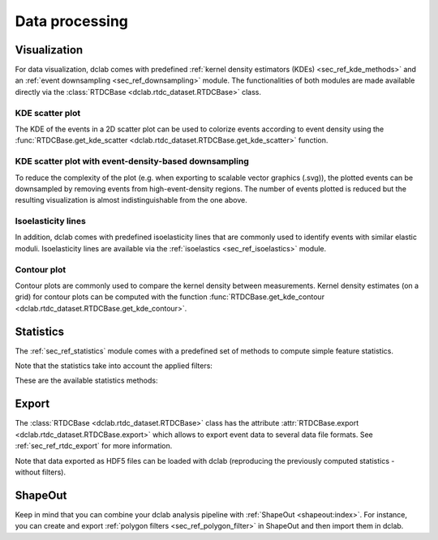 ===============
Data processing
===============

Visualization
=============
For data visualization, dclab comes with predefined 
:ref:`kernel density estimators (KDEs) <sec_ref_kde_methods>` and
an :ref:`event downsampling <sec_ref_downsampling>` module.
The functionalities of both modules are made available directly via the
:class:`RTDCBase <dclab.rtdc_dataset.RTDCBase>` class.

KDE scatter plot
----------------
The KDE of the events in a 2D scatter plot can be used to
colorize events according to event density using the
:func:`RTDCBase.get_kde_scatter <dclab.rtdc_dataset.RTDCBase.get_kde_scatter>`
function.

.. plot::

    import matplotlib.pylab as plt
    import dclab
    ds = dclab.new_dataset("data/example.rtdc")
    kde = ds.get_kde_scatter(xax="area_um", yax="deform")
    
    ax = plt.subplot(111, title="scatter plot with {} events".format(len(kde)))
    sc = ax.scatter(ds["area_um"], ds["deform"], c=kde, marker=".")
    ax.set_xlabel(dclab.dfn.feature_name2label["area_um"])
    ax.set_ylabel(dclab.dfn.feature_name2label["deform"])
    ax.set_xlim(0, 150)
    ax.set_ylim(0.01, 0.12)
    plt.colorbar(sc, label="kernel density estimate [a.u]")
    plt.show()

KDE scatter plot with event-density-based downsampling
------------------------------------------------------
To reduce the complexity of the plot (e.g. when exporting to
scalable vector graphics (.svg)), the plotted events can be
downsampled by removing events from high-event-density regions. 
The number of events plotted is reduced but the resulting
visualization is almost indistinguishable from the one above.

.. plot::

    import matplotlib.pylab as plt
    import dclab
    ds = dclab.new_dataset("data/example.rtdc")
    xsamp, ysamp = ds.get_downsampled_scatter(xax="area_um", yax="deform", downsample=2000)
    kde = ds.get_kde_scatter(xax="area_um", yax="deform", positions=(xsamp, ysamp))

    ax = plt.subplot(111, title="downsampled to {} events".format(len(kde)))
    sc = ax.scatter(xsamp, ysamp, c=kde, marker=".")
    ax.set_xlabel(dclab.dfn.feature_name2label["area_um"])
    ax.set_ylabel(dclab.dfn.feature_name2label["deform"])
    ax.set_xlim(0, 150)
    ax.set_ylim(0.01, 0.12)
    plt.colorbar(sc, label="kernel density estimate [a.u]")
    plt.show()


Isoelasticity lines
-------------------
In addition, dclab comes with predefined isoelasticity lines that
are commonly used to identify events with similar elastic moduli.
Isoelasticity lines are available via the
:ref:`isoelastics <sec_ref_isoelastics>` module.

.. plot::

    import matplotlib.pylab as plt
    import dclab
    ds = dclab.new_dataset("data/example.rtdc")
    kde = ds.get_kde_scatter(xax="area_um", yax="deform")

    isodef = dclab.isoelastics.get_default()
    iso = isodef.get_with_rtdcbase(method="numerical",
                                   col1="area_um",
                                   col2="deform",
                                   dataset=ds)

    ax = plt.subplot(111, title="isoelastics")
    for ss in iso:
        ax.plot(ss[:, 0], ss[:, 1], color="gray", zorder=1)
    sc = ax.scatter(ds["area_um"], ds["deform"], c=kde, marker=".", zorder=2)
    ax.set_xlabel(dclab.dfn.feature_name2label["area_um"])
    ax.set_ylabel(dclab.dfn.feature_name2label["deform"])
    ax.set_xlim(0, 150)
    ax.set_ylim(0.01, 0.12)
    plt.colorbar(sc, label="kernel density estimate [a.u]")
    plt.show()


Contour plot
------------
Contour plots are commonly used to compare the kernel density
between measurements. Kernel density estimates (on a grid) for contour
plots can be computed with the function
:func:`RTDCBase.get_kde_contour <dclab.rtdc_dataset.RTDCBase.get_kde_contour>`.

.. plot::

    import matplotlib.pylab as plt
    import dclab
    ds = dclab.new_dataset("data/example.rtdc")
    X, Y, Z = ds.get_kde_contour(xax="area_um", yax="deform")
    Z /= Z.max()

    ax = plt.subplot(111, title="contour lines")
    sc = ax.scatter(ds["area_um"], ds["deform"], c="lightgray", marker=".", zorder=1)
    cn = ax.contour(X, Y, Z,
                    levels=[.03, .2, .75],
                    linestyles=["--", "-", "-"],
                    colors=["blue", "blue", "darkblue"],
                    linewidths=[2, 2, 3],
                    zorder=2)

    ax.set_xlabel(dclab.dfn.feature_name2label["area_um"])
    ax.set_ylabel(dclab.dfn.feature_name2label["deform"])
    ax.set_xlim(0, 150)
    ax.set_ylim(0.01, 0.12)
    plt.clabel(cn, fmt="%.2f")
    plt.show()



Statistics
==========
The :ref:`sec_ref_statistics` module comes with a predefined set of
methods to compute simple feature statistics. 


.. ipython::

    In [1]: import dclab

    In [2]: ds = dclab.new_dataset("data/example.rtdc")

    In [3]: stats = dclab.statistics.get_statistics(ds,
       ...:                                         features=["deform", "aspect"],
       ...:                                         methods=["Mode", "Mean", "SD"])
       ...:

    In [4]: dict(zip(*stats))

Note that the statistics take into account the applied filters:

.. ipython::

    In [5]: ds.config["filtering"]["deform max"] = .1

    In [6]: ds.apply_filter()

    In [7]: stats2 = dclab.statistics.get_statistics(ds,
       ...:                                          features=["deform", "aspect"],
       ...:                                          methods=["Mode", "Mean", "SD"])
       ...:

    In [8]: dict(zip(*stats2))


These are the available statistics methods:

.. ipython::

    In [9]: dclab.statistics.Statistics.available_methods.keys()


Export
======
The :class:`RTDCBase <dclab.rtdc_dataset.RTDCBase>` class has the attribute
:attr:`RTDCBase.export <dclab.rtdc_dataset.RTDCBase.export>`
which allows to export event data to several data file formats. See
:ref:`sec_ref_rtdc_export` for more information.

.. ipython::

    In [9]: ds.export.tsv(path="export_example.tsv",
       ...:               features=["area_um", "deform"],
       ...:               filtered=True,
       ...:               override=True)
       ...:

    In [9]: ds.export.hdf5(path="export_example.rtdc",
       ...:                features=["area_um", "aspect", "deform"],
       ...:                filtered=True,
       ...:                override=True)
       ...:

Note that data exported as HDF5 files can be loaded with dclab
(reproducing the previously computed statistics - without filters).

.. ipython::

    In [12]: ds2 = dclab.new_dataset("export_example.rtdc")

    In [13]: ds2["deform"].mean()

ShapeOut
========
Keep in mind that you can combine your dclab analysis pipeline with
:ref:`ShapeOut <shapeout:index>`. For instance, you can create and export
:ref:`polygon filters <sec_ref_polygon_filter>`
in ShapeOut and then import them in dclab.


.. plot::

    import matplotlib.pylab as plt
    import dclab
    ds = dclab.new_dataset("data/example.rtdc")
    kde = ds.get_kde_scatter(xax="area_um", yax="deform")
    # load and apply polygon filter from file
    pf = dclab.PolygonFilter(filename="data/example.poly")
    ds.polygon_filter_add(pf)
    ds.apply_filter()
    # valid events
    val = ds.filter.all

    ax = plt.subplot(111, title="polygon filtering")
    ax.scatter(ds["area_um"][~val], ds["deform"][~val], c="lightgray", marker=".")
    sc = ax.scatter(ds["area_um"][val], ds["deform"][val], c=kde[val], marker=".")
    ax.set_xlabel(dclab.dfn.feature_name2label["area_um"])
    ax.set_ylabel(dclab.dfn.feature_name2label["deform"])
    ax.set_xlim(0, 150)
    ax.set_ylim(0.01, 0.12)
    plt.colorbar(sc, label="kernel density estimate [a.u]")
    plt.show()
